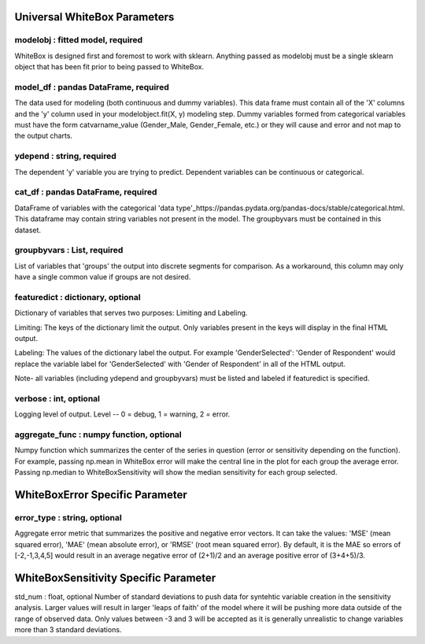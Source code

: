 .. -*- mode: rst -*-

Universal WhiteBox Parameters
======================

modelobj : fitted model, required
------------
WhiteBox is designed first and foremost to work with sklearn. Anything passed as modelobj must be a single sklearn object that has been fit prior to being passed to WhiteBox. 

model_df : pandas DataFrame, required
------------
The data used for modeling (both continuous and dummy variables). This data frame must contain all of the 'X' columns and the 'y' column used in your modelobject.fit(X, y) modeling step. Dummy variables formed from categorical variables must have the form catvarname_value (Gender_Male, Gender_Female, etc.) or they will cause and error and not map to the output charts. 

ydepend : string, required
------------
The dependent 'y' variable you are trying to predict. Dependent variables can be continuous or categorical. 

cat_df : pandas DataFrame, required
------------
DataFrame of variables with the categorical 'data type'_https://pandas.pydata.org/pandas-docs/stable/categorical.html. This dataframe may contain string variables not present in the model. The groupbyvars must be contained in this dataset. 

groupbyvars : List, required
------------

List of variables that 'groups' the output into discrete segments for comparison. As a workaround, this column may only have a single common value if groups are not desired. 

featuredict : dictionary, optional
------------

Dictionary of variables that serves two purposes: Limiting and Labeling. 

Limiting: The keys of the dictionary limit the output. Only variables present in the keys will display in the final HTML output. 

Labeling: The values of the dictionary label the output. For example 'GenderSelected': 'Gender of Respondent' would replace the variable label for 'GenderSelected' with 'Gender of Respondent' in all of the HTML output. 

Note- all variables (including ydepend and groupbyvars) must be listed and labeled if featuredict is specified.

verbose : int, optional 
-------------
Logging level of output. Level -- 0 = debug, 1 = warning, 2 = error.


aggregate_func : numpy function, optional
---------------------

Numpy function which summarizes the center of the series in question (error or sensitivity depending on the function). For example, passing np.mean in WhiteBox error will make the central line in the plot for each group the average error. Passing np.median to WhiteBoxSensitivity will show the median sensitivity for each group selected. 

WhiteBoxError Specific Parameter
=======================

error_type : string, optional
---------------------

Aggregate error metric that summarizes the positive and negative error vectors. It can take the values: 'MSE' (mean squared error), 'MAE' (mean absolute error), or 'RMSE' (root mean squared error). By default, it is the MAE so errors of [-2,-1,3,4,5] would result in an average negative error of (2+1)/2 and an average positive error of (3+4+5)/3. 


WhiteBoxSensitivity Specific Parameter
=======================

std_num : float, optional
Number of standard deviations to push data for syntehtic variable creation in the sensitivity analysis. Larger values will result in larger 'leaps of faith' of the model where it will be pushing more data outside of the range of observed data. Only values between -3 and 3 will be accepted as it is generally unrealistic to change variables more than 3 standard deviations. 

